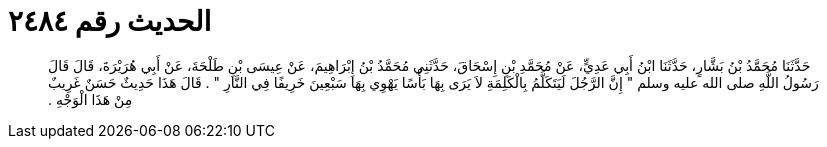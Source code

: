 
= الحديث رقم ٢٤٨٤

[quote.hadith]
حَدَّثَنَا مُحَمَّدُ بْنُ بَشَّارٍ، حَدَّثَنَا ابْنُ أَبِي عَدِيٍّ، عَنْ مُحَمَّدِ بْنِ إِسْحَاقَ، حَدَّثَنِي مُحَمَّدُ بْنُ إِبْرَاهِيمَ، عَنْ عِيسَى بْنِ طَلْحَةَ، عَنْ أَبِي هُرَيْرَةَ، قَالَ قَالَ رَسُولُ اللَّهِ صلى الله عليه وسلم ‏"‏ إِنَّ الرَّجُلَ لَيَتَكَلَّمُ بِالْكَلِمَةِ لاَ يَرَى بِهَا بَأْسًا يَهْوِي بِهَا سَبْعِينَ خَرِيفًا فِي النَّارِ ‏"‏ ‏.‏ قَالَ هَذَا حَدِيثٌ حَسَنٌ غَرِيبٌ مِنْ هَذَا الْوَجْهِ ‏.‏